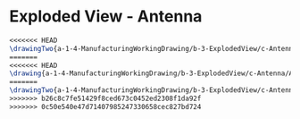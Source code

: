 * Exploded View - Antenna
#+BEGIN_SRC tex :tangle yes :tangle Antenna.tex
<<<<<<< HEAD
\drawingTwo{a-1-4-ManufacturingWorkingDrawing/b-3-ExplodedView/c-Antenna/Antenna.JPG}{Rodriguez, Juan: Exploded View of Antenna Assembly}
=======
<<<<<<< HEAD
\drawing{a-1-4-ManufacturingWorkingDrawing/b-3-ExplodedView/c-Antenna/AntennaAssemblyExploded.JPG}{Exploded View of Antenna Assembly}
=======
\drawingTwo{a-1-4-ManufacturingWorkingDrawing/b-3-ExplodedView/c-Antenna/AntennaAssemblyExploded.JPG}{Exploded View of Antenna Assembly}
>>>>>>> b26c8c7fe51429f8ced673c0452ed2308f1da92f
>>>>>>> 0c50e540e47d71407985247330658cec827bd724
#+END_SRC
